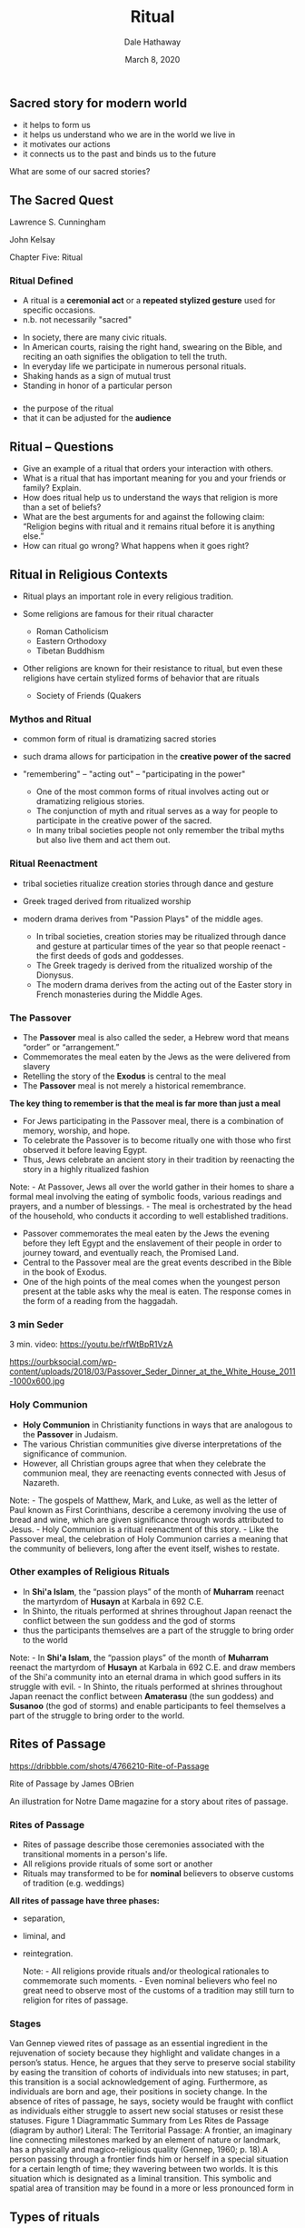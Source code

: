 #+Author: Dale Hathaway
#+Title: Ritual
#+Date: March 8, 2020
#+Email: hathawayd@winthrop.edu
#+OPTIONS: org-reveal-title-slide:"%t"
#+OPTIONS: reveal_width:1000 reveal_height:800 
#+REVEAL_MARGIN: 0.1
#+REVEAL_MIN_SCALE: 0.5
#+REVEAL_MAX_SCALE: 2
#+REVEAL_HLEVEL: 1
#+OPTIONS: toc:1 num:nil
#+REVEAL_HEAD_PREAMBLE: <meta name="description" content="Org-Reveal">
#+REVEAL_POSTAMBLE: <p> Created by Dale Hathaway. </p>
#+REVEAL_PLUGINS: (markdown notes)
#+REVEAL_ROOT: ../../reveal.js
#+REVEAL_THEME: beige

** Sacred story for modern world 
- it helps to form us
- it helps us understand who we are in the world we live in
- it motivates our actions
- it connects us to the past and binds us to the future


What are some of our sacred stories?

** The Sacred Quest
   :PROPERTIES:
   :CUSTOM_ID: the-sacred-quest
   :END:

Lawrence S. Cunningham

John Kelsay

Chapter Five: Ritual

***  
    :PROPERTIES:
    :reveal_background: https://s3.amazonaws.com/lowres.cartoonstock.com/politics-greeting_ritual-fist_bump-politicians-high_five-greeting_rituals-cwln4356_low.jpg
    :reveal_background_trans: slide
    :reveal_background_size: 500px
    :END:


     


*** Ritual Defined
    :PROPERTIES:
    :CUSTOM_ID: ritual-defined
    :END:

 - A ritual is a *ceremonial act* or a *repeated stylized gesture* used for
   specific occasions.
 - n.b. not necessarily "sacred"
 #+begin_notes
 -  In society, there are many civic rituals.
 -  In American courts, raising the right hand, swearing on the Bible,
    and reciting an oath signifies the obligation to tell the truth.
 -  In everyday life we participate in numerous personal rituals.
 -  Shaking hands as a sign of mutual trust
 -  Standing in honor of a particular person


 #+end_notes

*** 
    :PROPERTIES:
    :reveal_background: https://www.healthytravelblog.com/wp-content/uploads/2014/12/Cartoon.Ritual-1024x645.jpg
    :reveal_background_trans: slide
    :reveal_background_size: 1000px
    :END:

    #+begin_notes
- the purpose of the ritual
- that it can be adjusted for the *audience*

    #+end_notes


** Ritual -- Questions
   :PROPERTIES:
   :CUSTOM_ID: ritual----questions
   :END:

- Give an example of a ritual that orders your interaction with others.
- What is a ritual that has important meaning for you and your friends or family? Explain.
- How does ritual help us to understand the ways that religion is more than a set of beliefs?
- What are the best arguments for and against the following claim: “Religion begins with ritual and it remains ritual before it is anything else.”
- How can ritual go wrong? What happens when it goes right?

** Ritual in Religious Contexts
   :PROPERTIES:
   :CUSTOM_ID: ritual-in-religious-contexts
   :END:
#+ATTR_REVEAL: :frag (appear)
- Ritual plays an important role in every religious tradition.
- Some religions are famous for their ritual character

   - Roman Catholicism
   - Eastern Orthodoxy
   - Tibetan Buddhism
 #+ATTR_REVEAL: :frag (appear)
- Other religions are known for their resistance to ritual, but even these religions have certain stylized forms of behavior that are rituals
  #+ATTR_REVEAL: :frag (appear)
  - Society of Friends (Quakers

*** Mythos and Ritual
    :PROPERTIES:
    :CUSTOM_ID: mythos-and-ritual
    :END:
- common form of ritual is dramatizing sacred stories

- such drama allows for participation in the *creative power of the sacred*

- "remembering" -- "acting out" -- "participating in the power"  
    #+begin_notes
    
 -  One of the most common forms of ritual involves acting out or dramatizing religious stories.
 -  The conjunction of myth and ritual serves as a way for people to participate in the creative power of the sacred.
 -  In many tribal societies people not only remember the tribal myths but also live them and act them out.

    #+end_notes
*** Ritual Reenactment
    :PROPERTIES:
    :CUSTOM_ID: ritual-reenactment
    :END:
- tribal societies ritualize creation stories through dance and gesture

- Greek traged derived from ritualized worship

- modern drama derives from "Passion Plays" of the middle ages.
    #+begin_notes
    
  - In tribal societies, creation stories may be ritualized through dance and gesture at particular times of the year so that people reenact - the first deeds of gods and goddesses.
  - The Greek tragedy is derived from the ritualized worship of the Dionysus.
  - The modern drama derives from the acting out of the Easter story in French monasteries during the Middle Ages.

    #+end_notes
*** The Passover
    :PROPERTIES:
    :CUSTOM_ID: the-passover
    :END:

 -  The *Passover* meal is also called the seder, a Hebrew word that means “order” or “arrangement.”
 -  Commemorates the meal eaten by the Jews as the were delivered from slavery
 -  Retelling the story of the *Exodus* is central to the meal
 -  The *Passover* meal is not merely a historical remembrance.
 #+REVEAL: split
 *The key thing to remember is that the meal is far more than just a meal*
#+REVEAL: split
  -  For Jews participating in the Passover meal, there is a combination of memory, worship, and hope.
  -  To celebrate the Passover is to become ritually one with those who first observed it before leaving Egypt.
  -  Thus, Jews celebrate an ancient story in their tradition by reenacting the story in a highly ritualized fashion

  #+begin_notes

  Note: - At Passover, Jews all over the world gather in their homes to share a formal meal involving the eating of symbolic foods, various readings and prayers, and a number of blessings. - The meal is orchestrated by the head of the household, who conducts it according to well established traditions.

  - Passover commemorates the meal eaten by the Jews the evening before they left Egypt and the enslavement of their people in order to journey toward, and eventually reach, the Promised Land.
  - Central to the Passover meal are the great events described in the Bible in the book of Exodus.
  - One of the high points of the meal comes when the youngest person present at the table asks why the meal is eaten. The response comes in the form of a reading from the haggadah.
  #+end_notes

*** 3 min Seder

 3 min. video: https://youtu.be/rfWtBpR1VzA

 https://ourbksocial.com/wp-content/uploads/2018/03/Passover_Seder_Dinner_at_the_White_House_2011-1000x600.jpg


*** Holy Communion
    :PROPERTIES:
    :CUSTOM_ID: holy-communion
    :END:

 -  *Holy Communion* in Christianity functions in ways that are analogous to the *Passover* in Judaism.
 -  The various Christian communities give diverse interpretations of the significance of communion.
 -  However, all Christian groups agree that when they celebrate the communion meal, they are reenacting events connected with Jesus of Nazareth.

 #+begin_notes

 Note: - The gospels of Matthew, Mark, and Luke, as well as the letter of Paul known as First Corinthians, describe a ceremony involving the use of bread and wine, which are given significance through words attributed to Jesus. - Holy Communion is a ritual reenactment of this story. - Like the Passover meal, the celebration of Holy Communion carries a meaning that the community of believers, long after the event itself, wishes to restate.

 #+end_notes
*** Other examples of Religious Rituals
    :PROPERTIES:
    :CUSTOM_ID: other-examples-of-religious-rituals
    :END:

 -  In *Shi'a Islam*, the “passion plays” of the month of *Muharram* reenact the martyrdom of *Husayn* at Karbala in 692 C.E.
 -  In Shinto, the rituals performed at shrines throughout Japan reenact the conflict between the sun goddess and the god of storms
 -  thus the participants themselves are a part of the struggle to bring order to the world
 #+begin_notes
Note: - In *Shi'a Islam*, the “passion plays” of the month of *Muharram* reenact the martyrdom of *Husayn* at Karbala in 692 C.E. and draw members of the Shi'a community into an eternal drama in which good suffers in its struggle with evil. - In Shinto, the rituals performed at shrines throughout Japan reenact the conflict between *Amaterasu* (the sun goddess) and *Susanoo* (the god of storms) and enable participants to feel themselves a part of the struggle to bring order to the world.

 #+end_notes
** Rites of Passage
     :PROPERTIES:
     :reveal_background: https://cdn.dribbble.com/users/444073/screenshots/4766210/rite-small-dribbble.jpg
     :reveal_background_trans: slide
     :reveal_background_size: 800px
     :END:

     #+begin_notes
     https://dribbble.com/shots/4766210-Rite-of-Passage

Rite of Passage
by James OBrien

An illustration for Notre Dame magazine for a story about rites of passage.
     #+end_notes

*** Rites of Passage
    :PROPERTIES:
    :CUSTOM_ID: rites-of-passage
    :END:

 -  Rites of passage describe those ceremonies associated with the transitional moments in a person's life.
 -  All religions provide rituals of some sort or another
 -  Rituals may transformed to be for *nominal* believers to observe customs of tradition (e.g. weddings)
#+REVEAL: split
 *All rites of passage have three phases:* 
- separation, 
- liminal, and 
- reintegration.

 #+begin_notes

 Note: - All religions provide rituals and/or theological rationales to commemorate such moments. - Even nominal believers who feel no great need to observe most of the customs of a tradition may still turn to religion for rites of passage.

 #+end_notes
*** Stages 
    :PROPERTIES:
    :reveal_background: https://drive.google.com/uc?export=view&id=11MPZnIEGj2Hn6X10wOgGZwNtsjEt-L3T
    :reveal_background_trans: slide
    :reveal_background_size: 1200px
    :END:
      #+begin_notes
      Van  Gennep  viewed  rites  of  passage  as  an  essential  ingredient  in  the  rejuvenation  of  society because they highlight and validate changes in a person’s status. Hence, he argues that they serve to preserve social stability by easing the transition of cohorts of individuals into new statuses;  in  part,  this  transition  is  a  social  acknowledgement  of  aging.  Furthermore,  as  individuals  are  born  and  age,  their  positions  in  society  change.  In  the  absence  of  rites  of  passage, he says, society would be fraught with conflict as individuals either struggle to assert new social statuses or resist these statuses. Figure 1 Diagrammatic Summary from Les Rites de Passage (diagram by author) Literal: The Territorial Passage:  A  frontier,  an  imaginary  line  connecting  milestones  marked  by  an  element  of  nature  or  landmark,  has  a  physically  and  magico-religious  quality  (Gennep,  1960;  p.  18).A  person  passing through a frontier finds him or herself in a special situation for a certain length of time; they wavering between two worlds. It is this situation which is designated as a liminal transition.  This symbolic and spatial area of transition may be found in a more or less pronounced form in 

      #+end_notes
** Types of rituals
   :PROPERTIES:
   :CUSTOM_ID: types-of-rituals
   :END:

-  Birth rituals
-  Initiation rites
-  in Postmodern Society?
-  Mourning & Death
-  temporal rites & celebrations

#+begin_notes

Note: - Birth rituals - Rites of Initiation - Rituals of Mourning & Death - Rites of passage of time, e.g. cycle of the year, cycle of seasons

#+end_notes
*** Birth Rituals
    :PROPERTIES:
    :CUSTOM_ID: birth-rituals
    :END:
- actions connected with newborns and their parents

- e.g. circumcision rituals for males

- baptism in some Christian communities

- Hindus rites initiating the male into the duties of his caste
    #+begin_notes
    
 -  Although some traditional cultures actually ritualize the moment of birth, “birth rituals” usually refer to rites connected to the newborn and its parents.
 -  For Jews and Muslims, circumcision initiates male children into the religious community.
 -  In Christian communities, baptism makes the child a member of the Christian church.
 -  Hindus use a ritualized feeding to initiate a male member into the duties of his caste.
 -  Similar meanings are given to birth rituals in the various religious traditions, even though the forms are quite diverse.
 -  People celebrate the safe passage of the infant from the womb into the world; they welcome him or her into the family; they give the child a name; they pay homage to the creative power of the sacred.

    #+end_notes
*** Rituals of Initiation
    :PROPERTIES:
    :CUSTOM_ID: rituals-of-initiation
    :END:
- Initiation rites celebrate and symbolize "passages" e.g. childhood to adulthood
- outlines of the rites sort into 3 parts

   1. segregation from the larger group
   2. ritual actions
   3. reentry into group in the new state

   #+begin_notes
    
-  Rituals of initiation celebrate and symbolize the passage of a person from childhood into adulthood.
-  While the specifics of this rite varied in different cultures, the outlines of the ceremony remained rather constant:

   -  ritual segregation from the larger group and some form of testing
   -  the actual ceremonies of initiation
   -  reentry into the group as a recognized adult

   #+end_notes
*** Initiation Rites in Postmodern Society
    :PROPERTIES:
    :CUSTOM_ID: initiation-rites-in-postmodern-society
    :END:
- contemporary passage into "adulthood" -- ??
    #+begin_notes
    
 -  In contemporary society, many young people go through a traditional rite of passage, but the “adults” are not really adults for some time after their “passage.”
 -  Today, the most common ritual of initiation is marriage.
 -  Many elements of the marriage rite hearken back to ancient rituals.

    #+end_notes
*** Rituals of Mourning and Death
    :PROPERTIES:
    :CUSTOM_ID: rituals-of-mourning-and-death
    :END:
- American way of death?

- ritual of the *mourning process*

- burial rites: e.g. Taoist, Hindu, etc.

#+REVEAL: split

  - Funeral rites are intended to accomplish different ends in different cultures.
  - To aid the spirits of the dead to journey through the afterworld either by providing symbolic gifts for them (ancient Egyptians and native peoples of North America).
  - To provide living “guides” for the dead (Taoism).
  - To help the souls of the dead to purge sin (Roman Catholicism and Orthodoxy).

    #+begin_notes
    
 -  Different religious traditions ritualize the mourning process in various ways.

    -  Taoist rites include an elaborate ritual involving an enactment of the soul's journey into the underworld and its rescue and delivery into heaven by ancestral spirits.

 -  Many burial rites symbolize the relationship of human beings to the natural world.

    -  Pious Hindus in India cremate their dead and consign the ashes to the river Ganges as a sign of the never-ending cycle of life and death.

    #+end_notes


*** Temporal Rites and Celebrations
    :PROPERTIES:
    :CUSTOM_ID: temporal-rites-and-celebrations
    :END:
- observance of cycles of time

- hunter/gatherers and farmers the seasons

- modern culture?

    #+begin_notes
    
 -  The observance of cycles of time has been a central characteristic of most, if not all, historic religious traditions.
 -  For people who hunted, gathered, or planted, the cycle of the seasons was crucial to life. As a result, great celebrations and rituals were associated with the change of the seasons.
 -  Even in modern industrial societies, many of the great festivals continue to take place in conjunction with the change of the seasons.

    #+end_notes

** Religious Meanings of Ritual

-  Ritual is so closely identified with formal worship that one can generally say that the ends of ritual are the ends of worship.
-  Traditionally speaking, worship promotes one of these four ends or purposes, or a combination of them:

   -  Adoration
   -  Thanksgiving
   -  Petition
   -  Penance/purification

#+begin_notes

1. Adoration
    
 -  Basically, adoration means acknowledgment of the sovereignty of the Sacred over the person.
 -  Adoration means the acknowledgment that one is not self-sufficient, but dependent.
 -  In religions with a personal, transcendent God, there are basic ritual gestures assumed in moments of prayer that dramatically illustrate the concept of adoration.
 -  In religions without a transcendent deity, the focus is on the search for enlightenment and the primary gesture of adoration is meditative.

2. Thanksgiving
    
 -  Because one of the basic insights of many religious traditions is that the world and all its bounty flow from the world of the sacred, it is only fitting that such traditions emphasize the need to acknowledge that gift.
 -  The most common form of thanksgiving is the ritual act of giving a gift. Such donations may run from the formal act of a sacrifice, to the leaving of a gift at an altar or shrine

3. Petition

4. Penance / Purification

#+end_notes
** Examples from around the world
   :PROPERTIES:
   :CUSTOM_ID: examples-from-around-the-world
   :END:

*** Male initiation
    :PROPERTIES:
    :CUSTOM_ID: male-initiation
    :END:

 -  [[http://video.nationalgeographic.com/video/benin_fulaniinitiation]]
    (4:34 min)
 -  [[http://www.artofmanliness.com/2010/02/21/male-rites-of-passage-from-around-the-world/]]

   #+begin_notes
  
 Note: Benin boys move toward manhood by enduring sting of a whip

 *Vanuatu Land Diving* (4 min)

 Vanuatu Land Diving male rite of passage

 Bungee jumping is for wusses... at least compared to the men who live in Vanuatu, a small island nation in the middle of the South Pacific. Here the men take place in a yearly harvest ritual called Land Diving.

 *Hamar Cow Jumping*

 hamar cow jumping photo male rite of passage

 Imagine sitting down with your girlfriend's dad to ask for his daughter's hand in marriage. You're nervous. Sweat gathers on your forehead. You make small talk, but finally manage to get the question out while your voice cracks.

 The dad responds, “Sure! But you'll have to jump over some cows first.”

 *The Ancient Spartan Helot Killing*

 Ancient Spartan Helot Killing male rite of passage

 For ancient Spartans, becoming a soldier was the only way one could be recognized as a man. Military training began at age seven when boys would be taken from their families and placed in the Agoge system. For the next 10 years Spartan boys learned the skills necessary to become a trained killing machine.

 *Satere-Mawe Bullet Ant Glove*

 Satere-Mawe Bullet Ant Glove male rite of passage (2:27 min)

 Deep in the heart of the Brazilian Amazon lives the Satere-Mawe tribe. To become a man in the Satere-Mawe, a boy must stick his hand in a glove woven with bullet ants and withstand their stings for over 10 minutes without making a noise.

 *Maasai Warrior Passage*

 Maasai Warrior boys male rite of passage (5:50 min)

 The Maasai of Kenya and Tanzania have a series of rites of passage that carry boys into manhood. Every 10 or 15 years a new warrior class will be initiated into the tribe. Boys between the ages of 10 and 20 are brought together from all across the country. Dozens of houses are built that will serve as the place of initiation. The night before the ceremony, the boys sleep outside in the forest. At dawn, they return to the little makeshift homestead for a day of singing and dancing. They drink a mixture of milk, cow's blood, and alcohol and eat piles and piles of meat. After the festivities, boys who are of age (12-16) are ready to be circumcised.

 *Mandan Hook Hanging*

 Mandan indians Hook Hanging male rite of passage

 Native American tribes each had their own unique coming of age rituals for the men in the tribe. But few were as intense as that of the Mandans. Before his rite-of-passage, a Mandan boy fasted for 3 days to cleanse his body of impurities. Then, on the day of the ritual, elders of tribe would pierce the boy's chest, shoulder, and back muscles with large wooden splints. Ropes, which extended from the roof of a hut, were then attached to the splints, and the young man was winched up into the air, his whole body weight suspended from the ropes. Despite the pain, the boy was not to cry out in pain. While hanging in the air, more splints were hammered through his arms and legs. Skulls of his dead grandfather and other ancestors were placed on the ends of the splints.

 *Sambia of Papa New Guinea*

 Sambia Papa New Guinea male rite of passage

 In the small country of Papau New Guinea, over 1,000 different culture groups exist. Among them is the Sambia tribe, a group with perhaps the most insane rite of passage into manhood in the world.

 The initiation begins at age seven with the separation of the boy from the mother. The boy will spend the rest of his young life only in the presence of men in an all male hut. The gender separation is taken to such extremes that boys and women use different walking paths around the village. ...

   #+end_notes
*** Female initiation@@html:<a id="orgheadline2">@@@@html:</a>@@
    :PROPERTIES:
    :CUSTOM_ID: female-initiation
    :END:

 -  apache women's initiation (4:30):
    [[https://video.nationalgeographic.com/video/us-apachegirl-pp]] at
    youtube: [[https://youtu.be/5B3Abpv0ysM]]
 -  Women's Bwiti Full Initiation Ceremony in Gabon, Africa February
    2013: [[https://youtu.be/XWnE-yoQ02I]] (2 min)

   #+begin_notes
  
 Note: Gabon, Africa February 2013 Women's Bwiti Initiation in Moukoumou village. This was a dancing ritual that took place after a whole night of ceremony, still going strong the following morning and through most of the day. Iboga House took staff and students to the village for a full initiation and to film a documentary about iboga.

   #+end_notes
